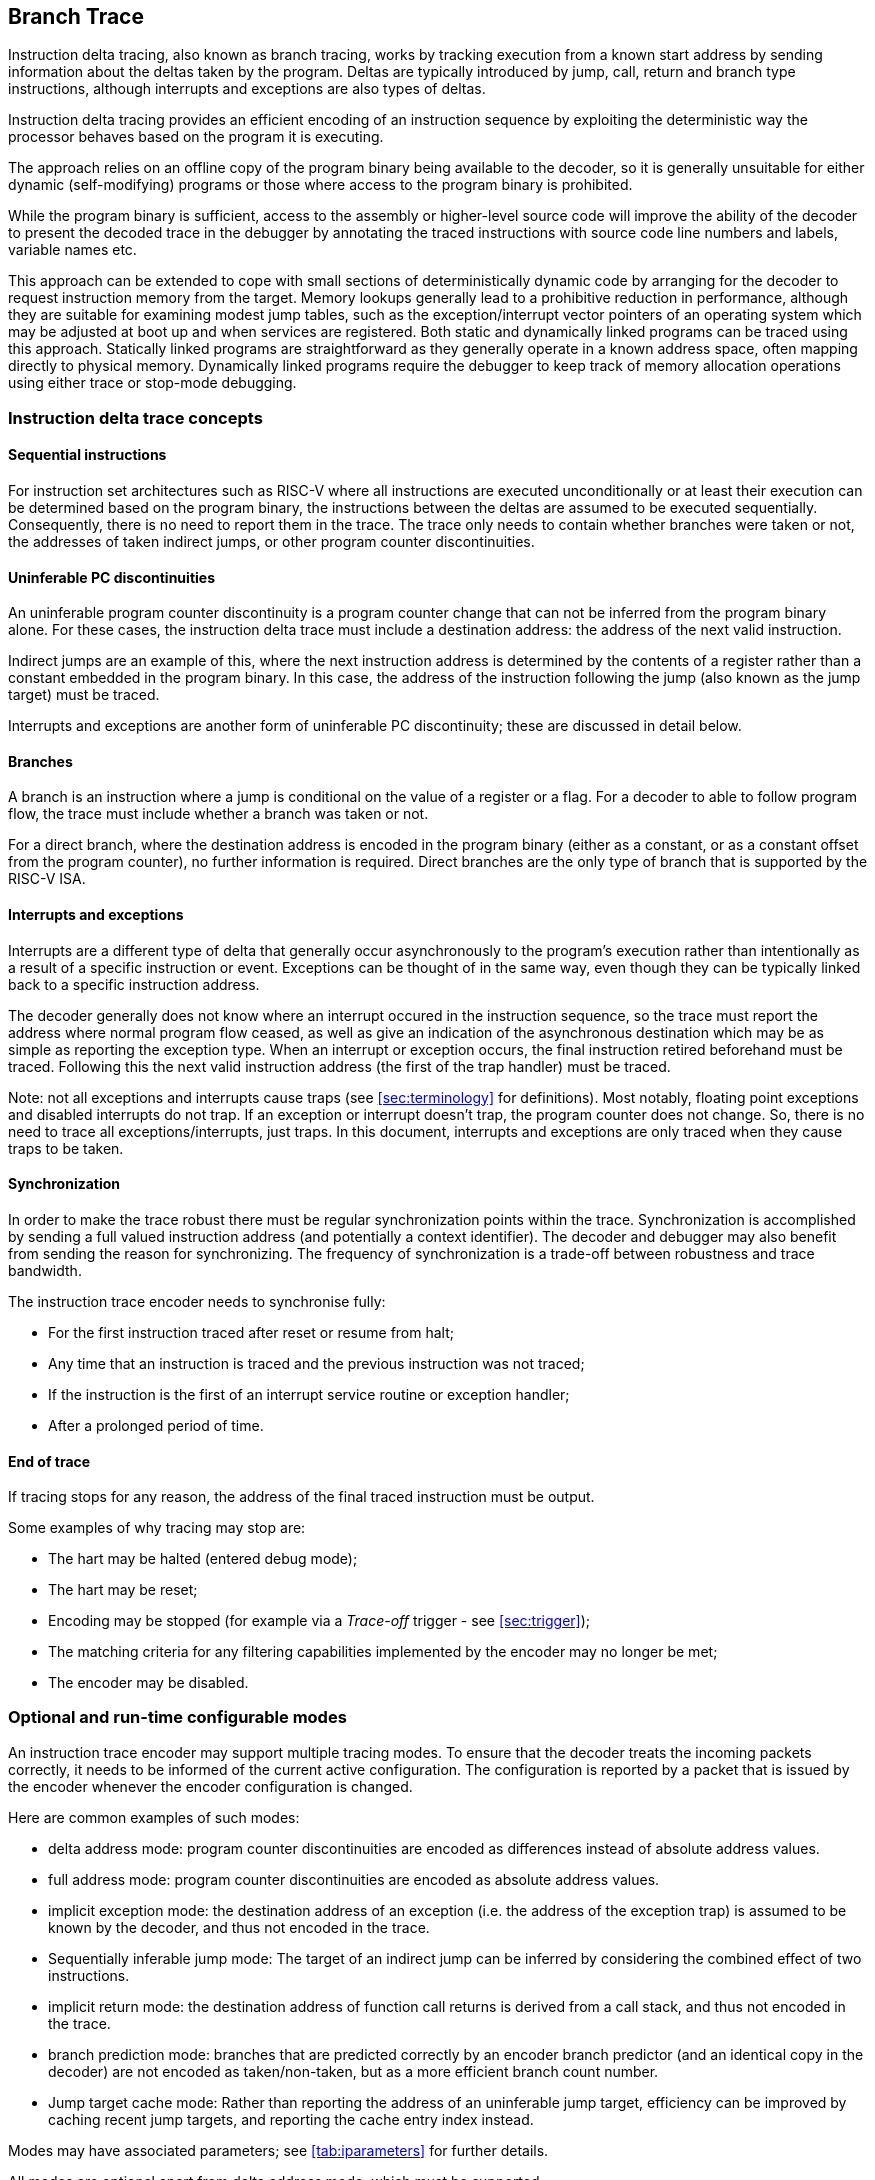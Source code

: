 [[BranchTrace]]
== Branch Trace

Instruction delta tracing, also known as branch tracing, works by
tracking execution from a known start address by sending information
about the deltas taken by the program. Deltas are typically introduced
by jump, call, return and branch type instructions, although interrupts
and exceptions are also types of deltas.

Instruction delta tracing provides an efficient encoding of an
instruction sequence by exploiting the deterministic way the processor
behaves based on the program it is executing.

The approach relies on an offline copy of the program binary being
available to the decoder, so it is generally unsuitable for either
dynamic (self-modifying) programs or those where access to the program
binary is prohibited.

While the program binary is sufficient, access to the assembly or
higher-level source code will improve the ability of the decoder to
present the decoded trace in the debugger by annotating the traced
instructions with source code line numbers and labels, variable names
etc.

This approach can be extended to cope with small sections of
deterministically dynamic code by arranging for the decoder to request
instruction memory from the target. Memory lookups generally lead to a
prohibitive reduction in performance, although they are suitable for
examining modest jump tables, such as the exception/interrupt vector
pointers of an operating system which may be adjusted at boot up and
when services are registered. Both static and dynamically linked
programs can be traced using this approach. Statically linked programs
are straightforward as they generally operate in a known address space,
often mapping directly to physical memory. Dynamically linked programs
require the debugger to keep track of memory allocation operations using
either trace or stop-mode debugging.

[[TraceConcepts]]
=== Instruction delta trace concepts

[[SequentialInstructions]]
==== Sequential instructions

For instruction set architectures such as RISC-V where all instructions
are executed unconditionally or at least their execution can be
determined based on the program binary, the instructions between the
deltas are assumed to be executed sequentially. Consequently, there is
no need to report them in the trace. The trace only needs to contain
whether branches were taken or not, the addresses of taken indirect
jumps, or other program counter discontinuities.

[[uninfpc]]
==== Uninferable PC discontinuities

An uninferable program counter discontinuity is a program counter change
that can not be inferred from the program binary alone. For these cases,
the instruction delta trace must include a destination address: the
address of the next valid instruction.

Indirect jumps are an example of this, where the next instruction
address is determined by the contents of a register rather than a
constant embedded in the program binary. In this case, the address of
the instruction following the jump (also known as the jump target) must
be traced.

Interrupts and exceptions are another form of uninferable PC
discontinuity; these are discussed in detail below.

==== Branches

A branch is an instruction where a jump is conditional on the value of a
register or a flag. For a decoder to able to follow program flow, the
trace must include whether a branch was taken or not.

For a direct branch, where the destination address is encoded in the
program binary (either as a constant, or as a constant offset from the
program counter), no further information is required. Direct branches
are the only type of branch that is supported by the RISC-V ISA.

[[interruptsexceptions]]
==== Interrupts and exceptions

Interrupts are a different type of delta that generally occur
asynchronously to the program's execution rather than intentionally as a
result of a specific instruction or event. Exceptions can be thought of
in the same way, even though they can be typically linked back to a
specific instruction address.

The decoder generally does not know where an interrupt occured in the
instruction sequence, so the trace must report the address where normal
program flow ceased, as well as give an indication of the asynchronous
destination which may be as simple as reporting the exception type. When
an interrupt or exception occurs, the final instruction retired
beforehand must be traced. Following this the next valid instruction
address (the first of the trap handler) must be traced.

Note: not all exceptions and interrupts cause traps (see
<<sec:terminology>> for definitions). Most
notably, floating point exceptions and disabled interrupts do not trap.
If an exception or interrupt doesn't trap, the program counter does not
change. So, there is no need to trace all exceptions/interrupts, just
traps. In this document, interrupts and exceptions are only traced when
they cause traps to be taken.

[[sec:synchronization]]
==== Synchronization

In order to make the trace robust there must be regular synchronization
points within the trace. Synchronization is accomplished by sending a
full valued instruction address (and potentially a context identifier).
The decoder and debugger may also benefit from sending the reason for
synchronizing. The frequency of synchronization is a trade-off between
robustness and trace bandwidth.

The instruction trace encoder needs to synchronise fully:

* For the first instruction traced after reset or resume from halt;
* Any time that an instruction is traced and the previous instruction
was not traced;
* If the instruction is the first of an interrupt service routine or
exception handler;
* After a prolonged period of time.

[[sec:endoftrace]]
==== End of trace

If tracing stops for any reason, the address of the final traced
instruction must be output.

Some examples of why tracing may stop are:

* The hart may be halted (entered debug mode);
* The hart may be reset;
* Encoding may be stopped (for example via a _Trace-off_ trigger - see
<<sec:trigger>>);
* The matching criteria for any filtering capabilities implemented by
the encoder may no longer be met;
* The encoder may be disabled.

[[optional]]
=== Optional and run-time configurable modes

An instruction trace encoder may support multiple tracing modes. To
ensure that the decoder treats the incoming packets correctly, it needs
to be informed of the current active configuration. The configuration is
reported by a packet that is issued by the encoder whenever the encoder
configuration is changed.

Here are common examples of such modes:

* delta address mode: program counter discontinuities are encoded as
differences instead of absolute address values.
* full address mode: program counter discontinuities are encoded as
absolute address values.
* implicit exception mode: the destination address of an exception (i.e.
the address of the exception trap) is assumed to be known by the
decoder, and thus not encoded in the trace.
* Sequentially inferable jump mode: The target of an indirect jump can
be inferred by considering the combined effect of two instructions.
* implicit return mode: the destination address of function call returns
is derived from a call stack, and thus not encoded in the trace.
* branch prediction mode: branches that are predicted correctly by an
encoder branch predictor (and an identical copy in the decoder) are not
encoded as taken/non-taken, but as a more efficient branch count number.
* Jump target cache mode: Rather than reporting the address of an
uninferable jump target, efficiency can be improved by caching recent
jump targets, and reporting the cache entry index instead.

Modes may have associated parameters; see <<tab:iparameters>> for further details.

All modes are optional apart from delta address mode, which must be
supported.

[[sec:delta-address]]
==== Delta address mode

Related parameters: None

In delta address mode, addresses are encoded as the difference between
the actual address of the current instruction and the actual address of
the instruction reported in the previous packet that contained an
address. This differential encoding requires fewer bits than the full
address, and thus results in more efficient trace compression.

[[sec:full-address]]
==== Full address mode

Related parameters: None

In full address mode, all addresses in the trace are encoded as absolute
addresses instead of in differential form. This kind of encoding is
always less efficient, but it can be a useful debugging aid for software
decoder developers.

[[sec:implicit-exception]]
==== Implicit exception mode

Related parameters: None

The RISC-V Privileged ISA specification stores exception handler base
addresses in the *_utvec/stvec/vstvec/mtvec_* CSR registers. In some
RISC-V implementations, the lower address bits are stored in the
*_ucause/scause/vscause/mcause_* CSR registers.

By default, both the *_*tvec_* and *_*cause_* values are reported when
an exception or interrupt occurs.

The implicit exception mode omits *_*tvec_* (the trap handler address),
from the trace and thus improves efficiency.

This mode can only be used if the decoder can infer the address of the
trap handler from just the exception cause.

[[sec:si-jump]]
==== Sequentially inferable jump mode

Related parameters: _sijump_p_.

By default, the target of an indirect jump is always considered an
uninferable PC discontinuity. However, if the register that specifies
the jump target was loaded with a constant then it can be considered
inferable under some circumstances. The hart must identify jumps with
sequentially inferable targets and provide this information separately
to the encoder. The final decision as to whether to treat the jump as
inferable or not must be made by the encoder. Both the constant load and
the jump must be traced in order for the decoder to be able to infer the
jump target. See <<JumpClasses>> for details
of what constitutes a sequentially inferable jump.

[[sec:implicit-return]]
==== Implicit return mode

Related parameters: _call_counter_size_p_, _return_stack_size_p_,
_itype_width_p_.

Although a function return is usually an indirect jump, well behaved
programs return to the point in the program from which the function was
called using a standard calling convention. For those programs, it is
possible to determine the execution path without being explicitly
notified of the destination address of the return. The implicit return
mode can result in very significant improvements in trace encoder
efficiency.

Returns can only be treated as inferable if the associated call has
already been reported in an earlier packet. The encoder must ensure that
this is the case. This can be accomplished by utilizing a counter to
keep track of the number of nested calls being traced. The counter
increments on calls (but not tail calls), and decrements on returns (see
<<JumpClasses>> for definitions). The counter
will not over or underflow, and is reset to 0 whenever a synchronization
packet is sent. Returns will be treated as inferable and will not
generate a trace packet if the count is non-zero (i.e. the associated
call was already reported in an earlier packet).

Such a scheme is low cost, and will work as long as programs are "well
behaved". The encoder does not check that the return address is actually
that of the instruction following the associated call. As such, any
program that modifies return addresses cannot be traced using this mode
with this minimal implementation.

Alternatively, the encoder can maintain a stack of expected return
addresses, and only treat a return as inferable if the actual return
address matches the prediction. This is fully robust for all programs,
but is more expensive to implement. In this case, if a return address
does not match the prediction, it must be reported explicitly via a
packet, along with the number of return addresses currently on the
stack. This ensures that the decoder can determine which return is being
reported.

[[sec:branch-prediction]]
==== Branch prediction mode

Related parameters: _bpred_size_p_.

Without branch prediction, the outcome of each executed branch is stored
in a branch map: a bit vector in which the taken/non-taken status of
each branch is stored in chronological order.

While this encoding is efficient, at 1 bit per branch, there are some
cases where this can still result in a relatively large volume of trace
packets. For example:

* Executing tight loops of code containing no uninferable jumps. Each
iteration of the loop will add a bit to the branch map;
* Sitting in an idle loop waiting for an interrupt. This produces large
amounts of trace when nothing of any interest is actually happening!
* Breakpoints, which in some implementations also spin in an idle loop.

A significant coding efficiency can be obtained by the addition of a
branch predictor in the encoder. To keep the encoder and decoder
synchronized, a predictor with identical behavior will need to be
implemented in the decoder software.

The predictor shall comprise a lookup table of 2^_bpred_size_p_^
entries. Each entry is indexed by bits _bpred_size_p_:1 of the
instruction address (or __bpred_size_p__+1:2 if compressed instructions
aren't supported), and each contains a 2-bit prediction state:

* 00: predict not taken, transition to 01 if prediction fails;
* 01: predict not taken, transition to 00 if prediction succeeds, else
11;
* 11: predict taken, transition to 10 if prediction fails;
* 10: predict taken, transition to 11 if prediction succeeds, else 00.

The MSB represents the predicted outcome, the LSB the most recent actual
outcome. The prediction must fail twice for the predicted value to
change.

The lookup table entries are initialized to 01 when a synchronization
packet is sent.

Other predictors, such as the gShare predictor (see Hennessy &
Patterson), should be considered. Some further experimentation is needed
to determine the benefits of different lookup table sizes and predictor
algorithms.

[[sec:jump-cache]]
==== Jump target cache mode

Related parameters: _cache_size_p_.

By default, the target address of an uninferable jump is output in the
trace, usually in differential form. If the same function is called
repeatedly, (for example, in a loop), the same address will be output
repeatedly.

An efficiency gain can be obtained by the addition of a jump target
cache to the encoder. To keep the encoder and decoder synchronized, a
cache with identical behavior will need to be implemented in the decoder
software. Even a small cache can provide significant improvement.

The cache shall comprise 2^_cache_size_p_^ entries, each of which can
contain an instruction address.  The addresses stored in the cache are 
the targets of uninferable jumps.  It will be direct mapped, with each
entry indexed by bits _cache_size_p_:1 of the instruction address (or
__cache_size_p__+1:2 if compressed instructions aren't supported).

Each uninferable jump target is first compared with the entry at its
index in the cache. If it is found in the cache, the index number is
traced rather than the target address. If it is not found in the cache,
the entry at that index is replaced with the current instruction
address.

The cache entries are all invalidated when a synchronization packet is
sent.
